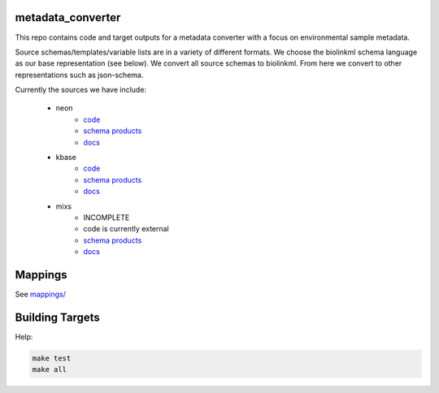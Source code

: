metadata_converter
==================

This repo contains code and target outputs for a metadata converter with a
focus on environmental sample metadata.

Source schemas/templates/variable lists are in a variety of different formats.
We choose the biolinkml schema language as our base representation (see below).
We convert all source schemas to biolinkml. From here we convert to other representations
such as json-schema.

Currently the sources we have include:

 * neon
     * `code <src/metadata_converter/neon.py>`__
     * `schema products <target/neon/>`__
     * `docs <docs/neon/>`__
 * kbase
     * `code <src/metadata_converter/kbase.py>`__
     * `schema products <target/kbase/>`__
     * `docs <docs/kbase/>`__
 * mixs
     * INCOMPLETE
     * code is currently external
     * `schema products <target/mixs/>`__
     * `docs <docs/mixs/>`__


Mappings
========

See `mappings/ <mappings/>`__

Building Targets
================

Help:

.. code-block:: sh

    make test
    make all

